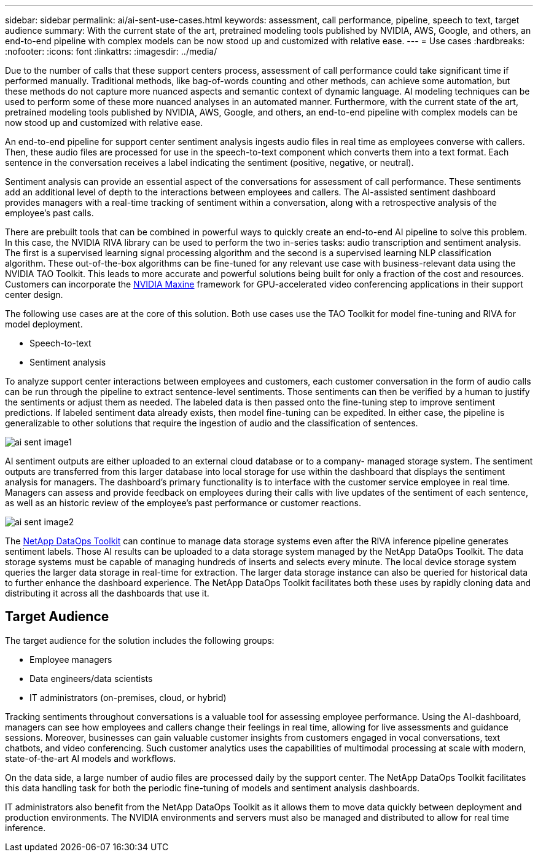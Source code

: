 ---
sidebar: sidebar
permalink: ai/ai-sent-use-cases.html
keywords: assessment, call performance, pipeline, speech to text, target audience
summary: With the current state of the art, pretrained modeling tools published by NVIDIA, AWS, Google, and others, an end-to-end pipeline with complex models can be now stood up and customized with relative ease.
---
= Use cases
:hardbreaks:
:nofooter:
:icons: font
:linkattrs:
:imagesdir: ../media/

//
// This file was created with NDAC Version 2.0 (August 17, 2020)
//
// 2021-10-25 11:10:26.075032
//

[.lead]
Due to the number of calls that these support centers process, assessment of call performance could take significant time if performed manually. Traditional methods, like bag-of-words counting and other methods, can achieve some automation, but these methods do not capture more nuanced aspects and semantic context of dynamic language. AI modeling techniques can be used to perform some of these more nuanced analyses in an automated manner. Furthermore, with the current state of the art, pretrained modeling tools published by NVIDIA, AWS, Google, and others, an end-to-end pipeline with complex models can be now stood up and customized with relative ease.

An end-to-end pipeline for support center sentiment analysis ingests audio files in real time as employees converse with callers. Then, these audio files are processed for use in the speech-to-text component which converts them into a text format. Each sentence in the conversation receives a label indicating the sentiment (positive, negative, or neutral).

Sentiment analysis can provide an essential aspect of the conversations for assessment of call performance. These sentiments add an additional level of depth to the interactions between employees and callers. The AI-assisted sentiment dashboard provides managers with a real-time tracking of sentiment within a conversation, along with a retrospective analysis of the employee’s past calls.

There are prebuilt tools that can be combined in powerful ways to quickly create an end-to-end AI pipeline to solve this problem. In this case, the NVIDIA RIVA library can be used to perform the two in-series tasks: audio transcription and sentiment analysis. The first is a supervised learning signal processing algorithm and the second is a supervised learning NLP classification algorithm. These out-of-the-box algorithms can be fine-tuned for any relevant use case with business-relevant data using the NVIDIA TAO Toolkit. This leads to more accurate and powerful solutions being built for only a fraction of the cost and resources. Customers can incorporate the https://developer.nvidia.com/maxine[NVIDIA Maxine^] framework for GPU-accelerated video conferencing applications in their support center design.

The following use cases are at the core of this solution. Both use cases use the TAO Toolkit for model fine-tuning and RIVA for model deployment.

* Speech-to-text
* Sentiment analysis

To analyze support center interactions between employees and customers, each customer conversation in the form of audio calls can be run through the pipeline to extract sentence-level sentiments. Those sentiments can then be verified by a human to justify the sentiments or adjust them as needed. The labeled data is then passed onto the fine-tuning step to improve sentiment predictions. If labeled sentiment data already exists, then model fine-tuning can be expedited. In either case, the pipeline is generalizable to other solutions that require the ingestion of audio and the classification of sentences.

image::ai-sent-image1.png[]

AI sentiment outputs are either uploaded to an external cloud database or to a company- managed storage system. The sentiment outputs are transferred from this larger database into local storage for use within the dashboard that displays the sentiment analysis for managers. The dashboard’s primary functionality is to interface with the customer service employee in real time. Managers can assess and provide feedback on employees during their calls with live updates of the sentiment of each sentence, as well as an historic review of the employee’s past performance or customer reactions.

image::ai-sent-image2.png[]

The link:https://github.com/NetApp/netapp-dataops-toolkit/releases/tag/v2.0.0[NetApp DataOps Toolkit^] can continue to manage data storage systems even after the RIVA inference pipeline generates sentiment labels. Those AI results can be uploaded to a data storage system managed by the NetApp DataOps Toolkit. The data storage systems must be capable of managing hundreds of inserts and selects every minute. The local device storage system queries the larger data storage in real-time for extraction. The larger data storage instance can also be queried for historical data to further enhance the dashboard experience. The NetApp DataOps Toolkit facilitates both these uses by rapidly cloning data and distributing it across all the dashboards that use it.

== Target Audience

The target audience for the solution includes the following groups:

* Employee managers
* Data engineers/data scientists
* IT administrators (on-premises, cloud, or hybrid)

Tracking sentiments throughout conversations is a valuable tool for assessing employee performance. Using the AI-dashboard, managers can see how employees and callers change their feelings in real time, allowing for live assessments and guidance sessions. Moreover, businesses can gain valuable customer insights from customers engaged in vocal conversations, text chatbots, and video conferencing. Such customer analytics uses the capabilities of multimodal processing at scale with modern, state-of-the-art AI models and workflows.

On the data side, a large number of audio files are processed daily by the support center. The NetApp DataOps Toolkit facilitates this data handling task for both the periodic fine-tuning of models and sentiment analysis dashboards.

IT administrators also benefit from the NetApp DataOps Toolkit as it allows them to move data quickly between deployment and production environments. The NVIDIA environments and servers must also be managed and distributed to allow for real time inference.
